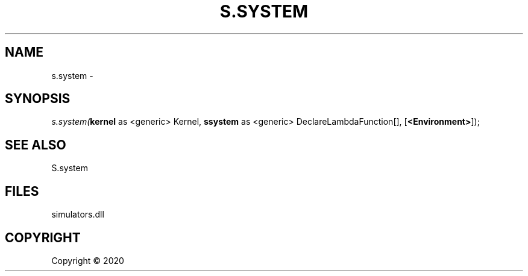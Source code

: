 .\" man page create by R# package system.
.TH S.SYSTEM 1 2000-01-01 "s.system" "s.system"
.SH NAME
s.system \- 
.SH SYNOPSIS
\fIs.system(\fBkernel\fR as <generic> Kernel, 
\fBssystem\fR as <generic> DeclareLambdaFunction[], 
[\fB<Environment>\fR]);\fR
.SH SEE ALSO
S.system
.SH FILES
.PP
simulators.dll
.PP
.SH COPYRIGHT
Copyright ©  2020
